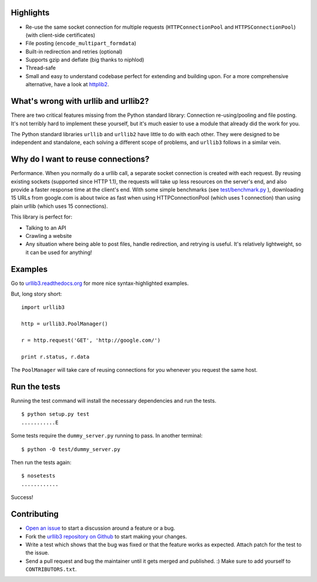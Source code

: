 Highlights
==========

- Re-use the same socket connection for multiple requests
  (``HTTPConnectionPool`` and ``HTTPSConnectionPool``) (with client-side certificates)
- File posting (``encode_multipart_formdata``)
- Built-in redirection and retries (optional)
- Supports gzip and deflate (big thanks to niphlod)
- Thread-safe
- Small and easy to understand codebase perfect for extending and building upon. For a more comprehensive alternative, have a look at `httplib2 <http://code.google.com/p/httplib2/>`_.

What's wrong with urllib and urllib2?
=====================================

There are two critical features missing from the Python standard library:
Connection re-using/pooling and file posting. It's not terribly hard to
implement these yourself, but it's much easier to use a module that already
did the work for you.

The Python standard libraries ``urllib`` and ``urllib2`` have little to do
with each other. They were designed to be independent and standalone, each
solving a different scope of problems, and ``urllib3`` follows in a similar
vein.

Why do I want to reuse connections?
===================================

Performance. When you normally do a urllib call, a separate socket
connection is created with each request. By reusing existing sockets
(supported since HTTP 1.1), the requests will take up less resources on the
server's end, and also provide a faster response time at the client's end.
With some simple benchmarks (see `test/benchmark.py
<http://code.google.com/p/urllib3/source/browse/trunk/test/benchmark.py>`_
), downloading 15 URLs from google.com is about twice as fast when using
HTTPConnectionPool (which uses 1 connection) than using plain urllib (which
uses 15 connections).

This library is perfect for:

- Talking to an API
- Crawling a website
- Any situation where being able to post files, handle redirection, and
  retrying is useful. It's relatively lightweight, so it can be used for
  anything!

Examples
========

Go to `urllib3.readthedocs.org <http://urllib3.readthedocs.com>`_
for more nice syntax-highlighted examples.

But, long story short::

  import urllib3

  http = urllib3.PoolManager()

  r = http.request('GET', 'http://google.com/')

  print r.status, r.data

The ``PoolManager`` will take care of reusing connections for you whenever
you request the same host.


Run the tests
=============

Running the test command will install the necessary dependencies and run the
tests. ::

  $ python setup.py test
  ...........E

Some tests require the ``dummy_server.py`` running to pass. In another
terminal: ::

  $ python -O test/dummy_server.py

Then run the tests again: ::

  $ nosetests
  ............

Success!

Contributing
============

- `Open an issue <https://github.com/shazow/urllib3/issues>`_ to start a
  discussion around a feature or a bug.
- Fork the `urllib3 repository on Github <https://github.com/shazow/urllib3>`_
  to start making your changes.
- Write a test which shows that the bug was fixed or that the feature works
  as expected. Attach patch for the test to the issue.
- Send a pull request and bug the maintainer until it gets merged and published.
  :) Make sure to add yourself to ``CONTRIBUTORS.txt``.
